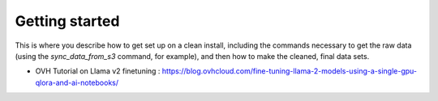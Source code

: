 Getting started
===============

This is where you describe how to get set up on a clean install, including the
commands necessary to get the raw data (using the `sync_data_from_s3` command,
for example), and then how to make the cleaned, final data sets.

- OVH Tutorial on Llama v2 finetuning : https://blog.ovhcloud.com/fine-tuning-llama-2-models-using-a-single-gpu-qlora-and-ai-notebooks/

